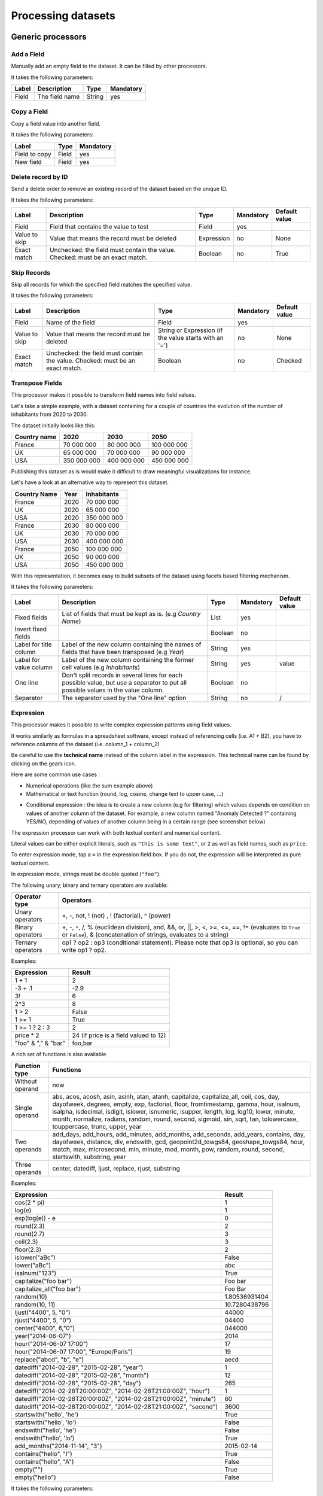 Processing datasets
===================

Generic processors
------------------

Add a Field
~~~~~~~~~~~

Manually add an empty field to the dataset. It can be filled by other processors.

It takes the following parameters:

.. list-table::
  :header-rows: 1

  * * Label
    * Description
    * Type
    * Mandatory
  * * Field
    * The field name
    * String
    * yes

Copy a Field
~~~~~~~~~~~~

Copy a field value into another field.

It takes the following parameters:

.. list-table::
  :header-rows: 1

  * * Label
    * Type
    * Mandatory
  * * Field to copy
    * Field
    * yes
  * * New field
    * Field
    * yes

Delete record by ID
~~~~~~~~~~~~~~~~~~~

Send a delete order to remove an existing record of the dataset based on the unique ID.

It takes the following parameters:

.. list-table::
  :header-rows: 1

  * * Label
    * Description
    * Type
    * Mandatory
    * Default value
  * * Field
    * Field that contains the value to test
    * Field
    * yes
    *
  * * Value to skip
    * Value that means the record must be deleted
    * Expression
    * no
    * None
  * * Exact match
    * Unchecked: the field must contain the value. Checked: must be an exact match.
    * Boolean
    * no
    * True

Skip Records
~~~~~~~~~~~~

Skip all records for which the specified field matches the specified value.

It takes the following parameters:

.. list-table::
  :header-rows: 1

  * * Label
    * Description
    * Type
    * Mandatory
    * Default value
  * * Field
    * Name of the field
    * Field
    * yes
    *
  * * Value to skip
    * Value that means the record must be deleted
    * String or Expression (if the value starts with an '=')
    * no
    * None
  * * Exact match
    * Unchecked: the field must contain the value. Checked: must be an exact match.
    * Boolean
    * no
    * Checked


Transpose Fields
~~~~~~~~~~~~~~~~

This processor makes it possible to transform field names into field values.

Let's take a simple example, with a dataset containing for a couple of countries the evolution of the number of inhabitants from 2020 to 2030.

The dataset initially looks like this:

.. list-table::
   :header-rows: 1

   * * Country name
     * 2020
     * 2030
     * 2050
   * * France
     * 70 000 000
     * 80 000 000
     * 100 000 000
   * * UK
     * 65 000 000
     * 70 000 000
     * 90 000 000
   * * USA
     * 350 000 000
     * 400 000 000
     * 450 000 000

Publishing this dataset as is would make it difficult to draw meaningful visualizations for instance.

Let's have a look at an alternative way to represent this dataset.

.. list-table::
   :header-rows: 1

   * * Country Name
     * Year
     * Inhabitants
   * * France
     * 2020
     * 70 000 000
   * * UK
     * 2020
     * 65 000 000
   * * USA
     * 2020
     * 350 000 000
   * * France
     * 2030
     * 80 000 000
   * * UK
     * 2030
     * 70 000 000
   * * USA
     * 2030
     * 400 000 000
   * * France
     * 2050
     * 100 000 000
   * * UK
     * 2050
     * 90 000 000
   * * USA
     * 2050
     * 450 000 000

With this representation, it becomes easy to build subsets of the dataset using facets based filtering mechanism.

It takes the following parameters:

.. list-table::
  :header-rows: 1

  * * Label
    * Description
    * Type
    * Mandatory
    * Default value
  * * Fixed fields
    * List of fields that must be kept as is. (e.g *Country Name*)
    * List
    * yes
    *
  * * Invert fixed fields
    *
    * Boolean
    * no
    *
  * * Label for title column
    * Label of the new column containing the names of fields that have been transposed (e.g *Year*)
    * String
    * yes
    *
  * * Label for value column
    * Label of the new column containing the former cell values (e.g *Inhabitants*)
    * String
    * yes
    * value
  * * One line
    * Don't split records in several lines for each possible value, but use a separator to put all possible values in the value column.
    * Boolean
    * no
    *
  * * Separator
    * The separator used by the "One line" option
    * String
    * no
    * /


Expression
~~~~~~~~~~

This processor makes it possible to write complex expression patterns using field values.

It works similarly as formulas in a spreadsheet software, except instead of referencing cells (i.e. A1 + B2), you have to reference columns of the dataset (i.e. column_1 + column_2)

.. ifconfig:: language == 'en'

  .. figure:: processing__expression-sum-en.png
    :alt: Expression Processor basic sum
    :align: center

    Example of a basic sum with the Expression processor. The "Result" column contains the result of the sum (this column was not in the data source).

.. ifconfig:: language == 'fr'

  .. figure:: processing__expression-sum-fr.png
    :alt: Expression Processor basic sum
    :align: center

    Example of a basic sum with the Expression processor. The "Result" column contains the result of the sum (this column was not in the data source).

Be careful to use the **technical name** instead of the column label in the expression. This technical name can be found by clicking on the gears icon.

.. ifconfig:: language == 'en'

  .. figure:: processing__expression-technicalname-en.png
    :alt: Expression Processor technical name
    :width: 400px
    :align: center

    Technical name of a column

.. ifconfig:: language == 'fr'

  .. figure:: processing__expression-technicalname-fr.png
    :alt: Expression Processor technical name
    :align: center

    Technical name of a column

Here are some common use cases :

- Numerical operations (like the sum example above)
- Mathematical or text function (round, log, cosine, change text to upper case, ...)

.. ifconfig:: language == 'en'

  .. figure:: processing__expression-function-en.png
    :alt: Expression Processor function
    :align: center

    Example of a mathematical function using the Expression processor

.. ifconfig:: language == 'fr'

  .. figure:: processing__expression-function-fr.png
    :alt: Expression Processor function
    :align: center

    Example of a mathematical function using the Expression processor

- Conditional expression : the idea is to create a new column (e.g for filtering) which values depends on condition on values of another column of the dataset. For example, a new column named "Anomaly Detected ?" containing YES/NO, depending of values of another column being in a certain range (see screenshot below)

.. ifconfig:: language == 'en'

  .. figure:: processing__expression-condition-en.png
    :alt: Expression Processor conditional expression
    :align: center

    Example of a conditional expression using the Expression processor, with the creation of the "Anomaly Detected ?" (which was not initially present in the original data source). The syntax is ``=expression ? value if the expression if true : value if false``. Please note that ``value if false`` is optional, so you can write ``=expression ? value if the expression if true``.

.. ifconfig:: language == 'fr'

  .. figure:: processing__expression-condition-fr.png
    :alt: Expression Processor conditional expression
    :align: center

    Example of a conditional expression using the Expression processor, with the creation of the "Anomaly Detected ?" (which was not initially present in the original data source). The syntax is ``=expression ? value if the expression if true : value if false``. Please note that ``value if false`` is optional, so you can write ``=expression ? value if the expression if true``.

The expression processor can work with both textual content and numerical content.

Literal values can be either explicit literals, such as ``"this is some text"``, or ``2`` as well as field names,
such as ``price``.

To enter expression mode, tap a ``=`` in the expression field box. If you do not, the expression will be interpreted as
pure textual content.

In expression mode, strings must be double quoted (``"foo"``).

The following unary, binary and ternary operators are available:

.. list-table::
   :header-rows: 1

   * * Operator type
     * Operators
   * * Unary operators
     * +, -, not, ! (not) , ! (factorial), ^ (power)
   * * Binary operators
     * +, -, ``*``, /, % (euclidean division), and, &&, or, ||, >, <, >=, <=, ==, != (evaluates to ``True`` or ``False``), &
       (concatenation of strings, evaluates to a string)
   * * Ternary operators
     * op1 ? op2 : op3 (conditional statement). Please note that op3 is optional, so you can write op1 ? op2.

Examples:

.. list-table::
   :header-rows: 1

   * * Expression
     * Result
   * * 1 + 1
     * 2
   * * -3 + .1
     * -2.9
   * * 3!
     * 6
   * * 2^3
     * 8
   * * 1 > 2
     * False
   * * 1 >= 1
     * True
   * * 1 >= 1 ? 2 : 3
     * 2
   * * price * 2
     * 24 (if price is a field valued to 12)
   * * "foo" & "," & "bar"
     * foo,bar

A rich set of functions is also available

.. list-table::
   :header-rows: 1

   * * Function type
     * Functions
   * * Without operand
     * now
   * * Single operand
     * abs, acos, acosh, asin, asinh, atan, atanh, capitalize, capitalize_all, ceil, cos, day, dayofweek, degrees, empty, exp, factorial, floor, fromtimestamp, gamma, hour, isalnum, isalpha, isdecimal, isdigit, islower, isnumeric, isupper, length, log, log10, lower, minute, month, normalize, radians, random, round, second, sigmoid, sin, sqrt, tan, tolowercase, touppercase, trunc, upper, year
   * * Two operands
     * add_days, add_hours, add_minutes, add_months, add_seconds, add_years, contains, day, dayofweek, distance, div, endswith, gcd, geopoint2d_towgs84, geoshape_towgs84, hour, match, max, microsecond, min, minute, mod, month, pow, random, round, second, startswith, substring, year
   * * Three operands
     * center, datediff, ljust, replace, rjust, substring

Examples:

.. list-table::
   :header-rows: 1

   * * Expression
     * Result
   * * cos(2 * pi)
     * 1
   * * log(e)
     * 1
   * * exp(log(e)) - e
     * 0
   * * round(2.3)
     * 2
   * * round(2.7)
     * 3
   * * ceil(2.3)
     * 3
   * * floor(2.3)
     * 2
   * * islower("aBc")
     * False
   * * lower("aBc")
     * abc
   * * isalnum("123")
     * True
   * * capitalize("foo bar")
     * Foo bar
   * * capitalize_all("foo bar")
     * Foo Bar
   * * random(10)
     * 1.80536931404
   * * random(10, 11)
     * 10.7280438796
   * * ljust("4400", 5, "0")
     * 44000
   * * rjust("4400", 5, "0")
     * 04400
   * * center("4400", 6,"0")
     * 044000
   * * year("2014-06-07")
     * 2014
   * * hour("2014-06-07 17:00")
     * 17
   * * hour("2014-06-07 17:00", "Europe/Paris")
     * 19
   * * replace("abcd", "b", "e")
     * aecd
   * * datediff("2014-02-28", "2015-02-28", "year")
     * 1
   * * datediff("2014-02-28", "2015-02-28", "month")
     * 12
   * * datediff("2014-02-28", "2015-02-28", "day")
     * 265
   * * datediff("2014-02-28T20:00:00Z", "2014-02-28T21:00:00Z", "hour")
     * 1
   * * datediff("2014-02-28T20:00:00Z", "2014-02-28T21:00:00Z", "minute")
     * 60
   * * datediff("2014-02-28T20:00:00Z", "2014-02-28T21:00:00Z", "second")
     * 3600
   * * startswith("hello', 'he')
     * True
   * * startswith("hello', 'lo')
     * False
   * * endswith("hello', 'he')
     * False
   * * endswith("hello', 'lo')
     * True
   * * add_months("2014-11-14", "3")
     * 2015-02-14
   * * contains("hello", "l")
     * True
   * * contains("hello", "A")
     * False
   * * empty("")
     * True
   * * empty("hello")
     * False

It takes the following parameters:

.. list-table::
  :header-rows: 1

  * * Label
    * Type
    * Mandatory
  * * Expression
    * Expression
    * yes
  * * Output field
    * Field
    * yes

Join datasets
~~~~~~~~~~~~~

This processor allows to you to join two datasets together the same way a classical database join would.

Let's take an example. You have two datasets:

**First dataset**: The list of taxi stations in Paris.

.. list-table::
   :header-rows: 1

   * * station_id
     * station_name
     * station_address
   * * 1
     * Tour Eiffel
     * 69 quai Branly, 75007 Paris
   * * 2
     * Rennes - Montparnasse
     * 1 place du dix huit Juin 1940, 75006 Paris

The name of this dataset is **paris_taxis_stations**.

**Second dataset**: The number of taxis waiting per station in Paris.

.. list-table::
   :header-rows: 1

   * * station_id
     * number
   * * 1
     * 10
   * * 2
     * 15

The Join processor allows you to enrich the second dataset with columns coming from the first dataset.

**Resulting dataset after a Join**

.. list-table::
   :header-rows: 1

   * * station_id
     * number
     * station_name
     * station_address
   * * 1
     * 10
     * Tour Eiffel
     * 69 quai Branly, 75007 Paris
   * * 2
     * 15
     * Rennes - Montparnasse
     * 1 place du dix huit Juin 1940, 75006 Paris

It takes the following parameters:

* **Dataset**

   The dataset used for the join; you can select it from your own datasets,
   or from OpenDataSoft's network of datasets.

* **Local Key**

   The local field that will be used to identify the corresponding records in the remote dataset. More than one key can
   be specified.

* **Remote Key**

   The remote field corresponding to the local key. This can be a list.

* **Output Fields**

   The list of fields to retrieve.

* **Retrieve All Fields**

   Set to retrieve all the fields of the remote dataset.

* **Case Sensitive**

* **One line**

   In some specific cases, the remote dataset may contain more than one row matching the local key. In which case, you
   may want to either collapse duplicates (that is, generate a single row which will contain multi-valued fields) or
   not. If this parameter is set, you can specify the character to use to separate values in the generated field in
   the **Separator** parameter.

Let's take an example and assume that the first dataset contains two rows for the first station:

.. list-table::
   :header-rows: 1

   * * station_id
     * station_name
     * station_address
   * * 1
     * Tour Eiffel
     * 69 quai Branly, 75007 Paris
   * * 1
     * Quai Branly
     * 69 quai Branly, 75007 Paris
   * * 2
     * Rennes - Montparnasse
     * 1 place du dix huit Juin 1940, 75006 Paris

If **One line** is set (with **Separator** set to ``|``), the Join will result in:

.. list-table::
   :header-rows: 1

   * * station_id
     * number
     * station_name
     * station_address
   * * 1
     * 10
     * Tour Eiffel|Quai Branly
     * 69 quai Branly, 75007 Paris|69 quai Branly, 75007 Paris
   * * 2
     * 15
     * Rennes - Montparnasse
     * 1 place du dix huit Juin 1940, 75006 Paris

If **One line** is not set, the Join will result in:

.. list-table::
   :header-rows: 1

   * * station_id
     * number
     * station_name
     * station_address
   * * 1
     * 10
     * Tour Eiffel
     * 69 quai Branly, 75007 Paris
   * * 1
     * 10
     * Quai Branly
     * 69 quai Branly, 75007 Paris
   * * 2
     * 15
     * Rennes - Montparnasse
     * 1 place du dix huit Juin 1940, 75006 Paris

Integers, decimals and text field containing numerical values can be joined together. For example the following dataset:

.. list-table::
   :header-rows: 1

   * * insee_code (text)
     * bloom_competition_result (decimal)
   * * 01262
     * 2.0
   * * 90010
     * 4.0
   * * 57355
     * 2.0

can be used in a join dataset processor in the following dataset:

.. list-table::
   :header-rows: 1

   * * bloom_ranks (integer)
   * * 2

to obtain the following result:

.. list-table::
   :header-rows: 1

   * * insee_code (text)
     * bloom_competition_result (decimal)
   * * 01262
     * 2
   * * 57355
     * 2

The matching between values ``2`` and ``2.0`` was successful despite the type difference. We can go further and apply to it a second join dataset processor, in order to obtain values from the following dataset:

.. list-table::
   :header-rows: 1

   * * city (text)
     * insee_code (integer)
     * postal_code (text)
   * * Montluel
     * 1262
     * 01120
   * * Belfort
     * 90010
     * 90000
   * * Kalhausen
     * 57355
     * 57412

to obtain this result:

.. list-table::
   :header-rows: 1

   * * insee_code (text)
     * bloom_competition_result (decimal)
     * city (text)
     * postal_code (text)
   * * 01262
     * 2
     * Montluel
     * 01120
   * * 57355
     * 2
     * Kalhausen
     * 57412

Note that even though the insee_code was not in the same type, the matching happened. The matching worked even for the value ``1262`` in the first dataset (note the absence of leading 0, due to it being an integer value), that matched against the value ``01262`` in the second dataset.

While most column types can be retrieved by using the join datasets processor, file type columns do not yield the actual resource through the processor but instead yield the name of the underlying resource.

By default, this processor can only be used with remote datasets that have fewer than 100000 records.

Extract from JSON
~~~~~~~~~~~~~~~~~

This processor extracts values from a field containing a JSON object following a list of iJSON rules.

It creates target columns for the extracted data that are automatically named like the iJSON rules but replacing dots with underscores. For each iJSON rule, a column is created with the extracted value.

The processor doesn't support iJSON rules that lead to an array (containing a ``.item`` in the rule).

.. list-table::
  :header-rows: 1

  * * Label
    * Description
    * Type
    * Example
  * * Field
    * Name of the field that holds the JSON object
    * Field
    * data
  * * iJSON rules
    * iJSON rules to apply to extract data from the JSON object above. An iJSON rule is built with the names of all the field from the JSON root to the data to extract, separated with a dot.
    * List
    * block.metaB

For example, let's assume that you have this JSON object into a text field :

.. code-block:: JSON

    { "metaA": "Joe",
      "bloc" : {
            "metaB" : "valueB",
            "int": 5,
            "boolean": false
          },
      "sub" : { "sub_sub" : "sub_value"}
    }

* you will be able to extract the value ``Joe`` with this rule : ``metaA``
* you will be able to extract the value ``valueB`` with this rule : ``bloc.metaB``
* you will be able to extract the value ``5`` with this rule : ``bloc.int``
* you will be able to extract the value ``sub_value`` with this rule : ``sub.sub_sub``
* The rule ``bloc`` will extract the JSON object :

    .. code-block:: JSON

        {
            "metaB" : "valueB",
            "int": 5,
            "boolean": false
        }

This processor is not yet available by default. Please contact OpenDataSoft support team if you plan to use it, we will
activate it for you.

Expand JSON array
~~~~~~~~~~~~~~~~~

This processor transposes rows containing a JSON array into several rows with a new column containing each value of the array.

The parameter "iJSON rule to array" works exactly like in the "Extract from JSON" processor and should contain the array to transpose (represented with the iJSON rule ``.item``).

- If the field contains the JSON array directly, just put ``item`` as an iJSON rule.
- If the final element is an array, the iJSON rule must end with ``.item``, meaning that the reached object should be treated as an array of items in the iJSON syntax.
- If you want to keep going into the items inside the array, you can keep adding key names after the ``.item``, but be careful to check that this path is valid for every object in the array.

.. list-table::
  :header-rows: 1

  * * Label
    * Description
    * Type
    * Example
  * * JSON array field
    * Name of the field that holds the JSON array
    * Field
    * data
  * * iJSON rule to array
    * iJSON rule to iterate in the JSON array above. An iJSON rule is built with the names of all the field from the JSON root to the data to extract, separated with a dot.
    * List
    * block.metaB
  * * Output field
    * Name of the field that will contain the extracted element
    * Field
    *

Example of iJSON rules to extract from the following JSON array field:

.. code-block:: JSON

    [
        {
          "metaB" : "value1",
          "int": 5,
          "boolean": false
        },
        {
          "metaB" : "value2",
          "int": 6,
          "boolean": true
        },
    ]

- ``item`` will transpose the record into two, one with each object of the array in the "Output field" column

.. code-block:: JSON

    { "metaA": "Joe",
      "bloc" : [
            {
              "metaB" : "value1",
              "int": 5,
              "boolean": false,
              "sub" : { "sub_sub" : "sub_value"}
            },
            {
              "metaB" : "value2",
              "int": 6,
              "boolean": true,
              "sub" : { "sub_sub" : "other_sub_value"}
            },
          ]
    }

- ``bloc.item`` will transpose the record into two, one with each object of the array in the "Output field" column
- ``bloc.item.sub`` will transpose the record into two, one with each object inside the "sub" tag of each object of the array.


This processor is not yet available by default. Please contact OpenDataSoft support team if you plan to use it, we will activate it for you.

JSON array to multivalued
~~~~~~~~~~~~~~~~~~~~~~~~~

This processor extracts multiple values from a field containing a JSON array and concatenates them into a multivalued field.

Note: the ``multivalued`` property will not be set automatically in the field, so don't forget to enable it on the field's parameters, along with the same separator as in the processor.

+-------------------------+------------------+
| Original value          | After processor  |
+-------------------------+------------------+
| ``{"a":["b","c","d"]}`` | ``b,c,d``        |
+-------------------------+------------------+

The parameter "iJSON rule to array" works exactly like in the "Extract from JSON" processor and should contain the array to concatenate (represented with the iJSON rule ``.item``).

- If the field contains the JSON array directly, just put ``item`` as an iJSON rule.
- If the final element is an array, the iJSON rule must end with ``.item``, meaning that the reached object should be treated as an array of items in the iJSON syntax.
- If you want to keep going into the items inside the array, you can keep adding key names after the ``.item``, but be careful to check that this path is valid for every object in the array.

.. list-table::
  :header-rows: 1

  * * Label
    * Description
    * Type
    * Example
  * * Field
    * Name of the field that holds the JSON array
    * Field
    * data
  * * iJSON rule to array
    * iJSON rule to iterate in the JSON array above. An iJSON rule is built with the names of all the field from the JSON root to the data to extract, separated with a dot. The position of the array is indicated with the ``item`` keyword.
    * String
    * item.metaB
  * * Separator
    * Character or string used to separate the different values found
    * String
    * ,
  * * Output field
    * Name of the field that will contain the extracted element
    * Field
    *

Example of iJSON rules to extract from the following JSON array field:

.. code-block:: JSON

    [
        {
          "metaB" : "value1",
          "int": 5,
          "boolean": false
        },
        {
          "metaB" : "value2",
          "int": 6,
          "boolean": true
        },
    ]

- ``item.metaB``: ``value1,value2``
- ``item.int``: ``5,6``
- ``item.boolean``: ``false,true``

.. code-block:: JSON

    { "metaA": "Joe",
      "bloc" : [
            {
              "metaB" : "value1",
              "int": 5,
              "boolean": false,
              "sub" : { "sub_sub" : "sub_value"}
            },
            {
              "metaB" : "value2",
              "int": 6,
              "boolean": true,
              "sub" : { "sub_sub" : "other_sub_value"}
            },
          ]
    }

- ``bloc.item.metaB``: ``value1,value2``
- ``bloc.item.sub.sub_sub``: ``sub_value,other_sub_value``

Extract bit range
~~~~~~~~~~~~~~~~~

This processor allows you to extract an arbitrary bit range from an hexadecimal content and to convert it into one of the following data types: integer, unsigned integer and float.

This might be useful, for example, when processing data coming from a network of sensors as sensors often encode their payloads as hexadecimal content.

This processor can either create a new field or update an existing field.

The processor works with masks, it expects

.. list-table::
  :header-rows: 1

  * * Label
    * Description
    * Type
    * Example
  * * Start bit offset
    * The starting offset corresponding of the position of the first bit
    * Integer
    * 0, 8, 16 ...
  * * Stop bit offset
    * The ending offset corresponding of the position of the last bit
    * Integer
    * 7, 15, 31 ...
  * * Convert to
    * The wanted format to output and convert the data
    * List
    * int, uint, float


For example, let's assume  you have a temperature sensor that sends and hexadecimal value.

  .. code-block:: text

    hex value : 2C09

This hexadecimal value contains:
- a decimal value encoded on 2 bytes
- the sensor status on a bit.

  .. code-block:: text

    hex value : 2C09          <- information sent by the sensor in hexadecimal
    bin value : 00010110 00000100 1   <- same information in binary

The first byte '00010110' is the integer part of the temperature,
the second byte '00000100' is the floating part of the temperature,
the last bit '1' is the boolean status, working or not.

You will need to concatenate the integer and the floating part (after the comma) in order to get the temperature value.

Therefore, the processing pipeline will contains 3 **Extract bit mask** processors, and 1 **Expression** processor to concatenate:

* one **Extract bit mask** from 0 to 7 to convert into integer -> int_temperature
* one **Extract bit mask** from 8 to 15 to convert into integer -> decimal_temperature
* one **Extract bit mask** from 15 to 16 to convert into boolean -> status
* one **Expression** to concatenate first from 8 to 16 to convert into integer

**Extract bit mask 1**

  .. code-block:: text

    00010110 -> 22

**Extract bit mask 2**

  .. code-block:: text

    00000100 -> 4

**Extract bit mask 3**

  .. code-block:: text

      1 -> OK

**Expression**

  .. code-block:: text

    Expression : integer_temp & "." & decimal_temp

**Temperature**

  .. code-block:: text

    Temperature : 22,4 °C
    Sensor : OK

This processor is not yet available by default. Please contact OpenDataSoft support team if you plan to use it, we will activate it for you.


Date processors
---------------

Normalize Date
~~~~~~~~~~~~~~~

Date normalization is one of the most commonly used processors. It allows you to parse a date in a format that would otherwise not be understood by the platform.

The most common common case is when dates are in the DD/MM/YYYY format : by default the platform will parse dates using the MM/DD/YYYY format (US). For example January 10 2016 written 10/01/2016 (French format) will be interpreted as October 1 2016.

The Date Normalization processor can then be used to correct this problem, by simply specifying the date format pattern to use in the **Date format** parameter. In this case, the format we want is DD/MM/YYYY, which will be written **%d/%m/%Y** (see below for more details on patterns) :

.. ifconfig:: language == 'en'

  .. figure:: processing__date_norm-1--en.png
    :alt: Date normalization processor 1/2
    :align: center

    By default, 12/04/2016 and 03/10/2016 are interpreted respectively as December 4 2016 and March 10 2016

  .. figure:: processing__date_norm-2--en.png
    :alt: Date normalization processor 2/2
    :align: center

    With the Date normalization processor and the pattern %d/%m/%Y (DD/MM/YYYY), the dates are interpreted as April 12 2016 and October 3 2016

.. ifconfig:: language == 'fr'

  .. figure:: processing__date_norm-1--fr.png
    :alt: Date normalization processor 1/2
    :align: center

    By default, 12/04/2016 and 03/10/2016 are interpreted respectively as December 4 2016 and March 10 2016

  .. figure:: processing__date_norm-2--fr.png
    :alt: Date normalization processor 2/2
    :align: center

    With the Date normalization processor and the pattern %d/%m/%Y (DD/MM/YYYY), the dates are interpreted as April 12 2016 and October 3 2016

In general, it is preferred to have date in the unambiguous format YYYY-MM-DD to avoid these problems (note that Excel files are usually not affected by these issues).

A pattern is an arbitrary string containing one of the following directives.

.. list-table::
   :header-rows: 1

   * * Directive
     * Meaning
     * Example
   * * %a
     * Weekday as locale’s abbreviated name.
     * Sun, Mon, ..., Sat
   * * %A
     * Weekday as locale’s full name.
     * Sunday, Monday, ..., Saturday
   * * %w
     * Weekday as a decimal number, where 0 is Sunday and 6 is Saturday.
     * 0, 1, ..., 6
   * * %d
     * Day of the month as a zero-padded decimal number.
     * 01, 02, ..., 31
   * * %b
     * Month as locale’s abbreviated name.
     * Jan, Feb, ..., Dec
   * * %B
     * Month as locale’s full name.
     * January, February, ..., December
   * * %m
     * Month as a zero-padded decimal number.
     * 01, 02, ..., 12
   * * %y
     * Year without century as a zero-padded decimal number.
     * 00, 01, ..., 99
   * * %Y
     * Year with century as a decimal number.
     * 1970, 1988, 2001, 2013
   * * %H
     * Hour (24-hour clock) as a zero-padded decimal number.
     * 00, 01, ..., 23
   * * %I
     * Hour (12-hour clock) as a zero-padded decimal number.
     * 01, 02, ..., 12
   * * %p
     * Locale’s equivalent of either AM or PM.
     * AM, PM
   * * %M
     * Minute as a zero-padded decimal number.
     * 00, 01, ..., 59
   * * %S
     * Second as a zero-padded decimal number.
     * 00, 01, ..., 59
   * * %f
     * Microsecond as a decimal number, zero-padded on the left.
     * 000000, 000001, ..., 999999
   * * %j
     * Day of the year as a zero-padded decimal number.
     * 001, 002, ..., 366
   * * %U
     * Week number of the year (Sunday as the first day of the week) as a zero padded decimal number. All days in a new year preceding the first Sunday are considered to be in week 0.
     * 00, 01, ..., 53
   * * %W
     * Week number of the year (Monday as the first day of the week) as a decimal number. All days in a new year preceding the first Monday are considered to be in week 0.
     * 00, 01, ..., 53

For the directives %a, %A, %b, %B and %p, we only support representations of their values in the locale *en_US*.

It takes the following parameters:

.. list-table::
  :header-rows: 1

  * * Label
    * Description
    * Type
    * Mandatory
  * * Field
    * Field containing the date
    * Field
    * yes
  * * Date format
    *
    * String
    * yes

Set Timezone
~~~~~~~~~~~~

This processor can be used to force the timezone of a datetime field. This might be useful when, for instance, the source outputs timestamps with no timezone indication.

For example, if a dataset contains a date field with an absent or incorrect timezone, this processor can force the timezone to "UTC", or "Europe/Paris".

"2016-12-08T08:51:53Z" (timezone is incorrectly set to UTC) would become "2016-12-08T08:51:53+01:00" if you set "Europe/Paris" as a timezone, or "2016-12-08T08:51:53" (timezone is not set) would become "2016-12-08T08:51:53+00:00" if you set "UTC" as a timezone.

It takes the following parameters:

.. list-table::
  :header-rows: 1

  * * Label
    * Description
    * Type
    * Mandatory
    * Default value
  * * Field
    * Field containing the date
    * Field
    * yes
    *
  * * Timezone
    *
    * String
    * yes
    *

Geographical processors
-----------------------

Geographical processors are divided into 4 categories according to what you are trying to achieve:

- **Geocoders**: convert a human readable address into a geo point
- **GeoJoin processor**: retrieve geoshapes from normalized codes for country specific administrative divisions. The GeoJoin processor supports several countries, each of which features several indexing codes like postcode, state or region identifier, etc
- **Retrieve Administrative Divisions processors**: retrieve the name, code and geoshape of country specific administrative divisions enclosing a geopoint
- **Converters and functions**: simplify, convert or normalize geographical data, or run computations based on them

.. contents:: :local:

Geocoders
~~~~~~~~~

Geocode with BAN
^^^^^^^^^^^^^^^^

This processor allows you to geocode addresses in France by using the Base d'Adresses Nationale (BAN) service.

It takes the following parameters:

.. list-table::
  :header-rows: 1

  * * Label
    * Description
    * Type
    * Mandatory
  * * Address
    * Field containing French address
    * Field
    * yes
  * * Postal code
    * Field containing French postal code
    * Field
    * No
  * * City
    * Field containing French city
    * Field
    * No
  * * Output field
    * Field that will contain the produced WSG84 coordinates
    * Field
    * yes

Geocode with Google
^^^^^^^^^^^^^^^^^^^

This processor allows you to geocode full text addresses by using the Google geocoding API. You need to possess a Google API key to do so.

Geocode with ArcGIS
^^^^^^^^^^^^^^^^^^^

This processor allows you to geocode full text addresses by using the ArcGIS geocoding API. You need to possess an ArcGIS API key to do so.

Geocode with PDOK
^^^^^^^^^^^^^^^^^

This processor allows you to geocode addresses in the Netherlands by using the PDOK service.

It takes the following parameters:

.. list-table::
  :header-rows: 1

  * * Label
    * Description
    * Type
    * Mandatory
  * * Address
    * Field containing NL address
    * Field
    * yes
  * * Postal code
    * Field containing NL postal code
    * Field
    * No
  * * City
    * Field containing NL city
    * Field
    * No
  * * Output field
    * Field that will contain the produced WSG84 coordinates
    * Field
    * yes

Country Code to Geo Coordinates
^^^^^^^^^^^^^^^^^^^^^^^^^^^^^^^

This processor uses a country ISO code to produce a geo coordinate.

It takes the following parameters:

.. list-table::
  :header-rows: 1

  * * Label
    * Description
    * Type
    * Mandatory
  * * Country iso code
    * The field containing the country ISO code
    * Field
    * yes
  * * Output field
    * Name of the field that will contain the WGS84 coordinate
    * Field
    * yes

INSEE Code to Geo Coordinates
^^^^^^^^^^^^^^^^^^^^^^^^^^^^^

This processor uses a French INSEE code to produce a geo coordinate.

It takes the following parameters:

.. list-table::
  :header-rows: 1

  * * Label
    * Description
    * Type
    * Mandatory
  * * Insee code
    * Field that contains an INSEE code
    * Field
    * yes
  * * Output field
    * Field that will contain the produced WSG84 coordinates
    * Field
    * yes

IP Address to Geo Coordinates
^^^^^^^^^^^^^^^^^^^^^^^^^^^^^

This processor allows you to geocode an IP address. It uses the `GeoIP <http://geolite.maxmind.com>`_ database.

It takes the following parameters:

.. list-table::
  :header-rows: 1

  * * Label
    * Description
    * Type
    * Mandatory
  * * IP address
    * Field that contains the IP address
    * Field
    * yes
  * * Output field
    * Field that will contain the produced WSG84 coordinates
    * Field
    * yes

Zip Code to Geo Coordinates
^^^^^^^^^^^^^^^^^^^^^^^^^^^

This processor uses a French postal code to produce a geo coordinate.

It takes the following parameters:

.. list-table::
  :header-rows: 1

  * * Label
    * Description
    * Type
    * Mandatory
  * * Postal code
    * Field that contains a French postal code
    * Field
    * yes
  * * output_field
    * Field that will contain the produces WSG84 coordinates
    * Field
    * yes

what3words
^^^^^^^^^^

This processor uses geographical coordinates to produce a 3 word address. A what3words API key is required for this processor.

It takes the following parameters:

.. list-table::
  :header-rows: 1

  * * Label
    * Description
    * Type
    * Mandatory
  * * Language
    * String containing the desired language for the 3 word address. Default is English
    * String
    * no
  * * Coordinates
    * Field containing the geographical coordinates to geocode
    * Field
    * yes
  * * Output field
    * Field that will contain the resulting 3 word address
    * Field
    * yes

Get coordinates from a 3 word address
^^^^^^^^^^^^^^^^^^^^^^^^^^^^^^^^^^^^^

This processor converts a 3 word address into geographical coordinates. A what3words API key is required for this processor.

It takes the following parameters:

.. list-table::
  :header-rows: 1

  * * Label
    * Description
    * Type
    * Mandatory
  * * 3 word adress
    * Field containing the 3 word address
    * Field
    * yes
  * * Output field
    * Field that will contain the resulting geographical coordinates
    * Field
    * yes

GeoJoin
~~~~~~~

This processor retrieves administrative divisions **Geo Shapes** for a specified country and referential (postcode, county code, etc.). Each country has specific referentials.
These referentials, which are referenced in the tables below, can be found in datasets available on `public.opendatasoft.com <https://public.opendatasoft.com>`_.

France
^^^^^^

.. list-table::
  :header-rows: 1

  * * Repository
    * Source
  * * cantons2015
    * `Cantons <https://public.opendatasoft.com/explore/dataset/decoupage-des-cantons-pour-les-elections-departementales-de-mars-2015>`_
  * * communes2013
    * `Geofla® - Communes 2013 <https://public.opendatasoft.com/explore/dataset/geoflar-communes>`_
  * * communes2015
    * `Geofla® - Communes 2015 <https://public.opendatasoft.com/explore/dataset/geoflar-communes-2015>`_
  * * communes2016
    * `Geofla® Commune 2016 <https://public.opendatasoft.com/explore/dataset/geoflar-communes-2016>`_
  * * departements-simplifies2015
    * `Contours simplifiés des départements Français 2015 <https://public.opendatasoft.com/explore/dataset/contours-simplifies-des-departements-francais-2015>`_
  * * departements2015
    * `Geofla® - Départements 2015 <https://public.opendatasoft.com/explore/dataset/geoflar-departements-2015>`_
  * * iris2014
    * `Contours IRIS 2014 <https://public.opendatasoft.com/explore/dataset/contours-iris-2014>`_
  * * iris2015
    * `Contours IRIS 2015 <https://public.opendatasoft.com/explore/dataset/contours-iris-2015>`_
  * * postcode2013
    * `Carte des Codes Postaux <https://public.opendatasoft.com/explore/dataset/contour-des-codes-postaux>`_
  * * regions1970
    * `Contours des régions françaises sur OpenStreetMap <https://public.opendatasoft.com/explore/dataset/contours-des-regions-francaises-sur-openstreetmap>`_
  * * regions2016
    * `Contours géographiques des nouvelles régions (métropole) <https://public.opendatasoft.com/explore/dataset/contours-geographiques-des-nouvelles-regions-metropole>`_


Switzerland
^^^^^^^^^^^

.. list-table::
  :header-rows: 1

  * * Repository
    * Source
  * * bezirke2017
    * `swissBOUNDARIES3D - TLM BEZIRKSGEBIET <https://public.opendatasoft.com/explore/dataset/swissboundaries3d-tlm_bezirksgebiet>`_
  * * postleitzahl2017
    * `Amtliches Ortschaftenverzeichnis mit Postleitzahl und Perimeter <https://public.opendatasoft.com/explore/dataset/amtliches-ortschaftenverzeichnis-mit-postleitzahl-und-perimeter>`_
  * * gemeinde2017
    * `swissBOUNDARIES3D - TLM HOHEITSGEBIET <https://public.opendatasoft.com/explore/dataset/swissboundaries3d-tlm_hoheitsgebiet>`_
  * * kantone2017
    * `swissBOUNDARIES3D - TLM_KANTONSGEBIET <https://public.opendatasoft.com/explore/dataset/swissboundaries3d-tlm_kantonsgebiet>`_

Netherlands
^^^^^^^^^^^

.. list-table::
  :header-rows: 1

  * * Repository
    * Source
  * * postcode2015
    * `Nederland Postcodes <https://public.opendatasoft.com/explore/dataset/openpostcodevlakkenpc4>`_

Canada
^^^^^^

.. list-table::
  :header-rows: 1

  * * Repository
    * Source
  * * province2003
    * `Canada Provinces <https://public.opendatasoft.com/explore/dataset/canada-provinces>`_
  * * census-subdivisions2011
    * `Canadian Census Subdivisions <https://public.opendatasoft.com/explore/dataset/canadian-census-subdivisions0>`_
  * * census-divisions2011
    * `Canadian Census Divisions <https://public.opendatasoft.com/explore/dataset/canadian-census-subdivisions>`_
  * * county2011
    * `Intercensal Canada <https://public.opendatasoft.com/explore/dataset/intercensal-canada>`_

Germany
^^^^^^^

.. list-table::
  :header-rows: 1

  * * Repository
    * Source
  * * lander2016
    * `Deutschland Länder <https://public.opendatasoft.com/explore/dataset/deutschland-lander>`_
  * * postleitzahlen2016
    * `Postleitzahlen Deutschland <https://public.opendatasoft.com/explore/dataset/postleitzahlen-deutschland>`_

The USA
^^^^^^^

.. list-table::
  :header-rows: 1

  * * Repository
    * Source
  * * county2017
    * `US County Boundaries <https://public.opendatasoft.com/explore/dataset/us-county-boundaries>`_
  * * state2017
    * `US State Boundaries <https://public.opendatasoft.com/explore/dataset/us-state-boundaries>`_
  * * zcta2016
    * `ZCTA <https://public.opendatasoft.com/explore/dataset/us-zcta-2010>`_

Mexico
^^^^^^

.. list-table::
  :header-rows: 1

  * * Repository
    * Source
  * * estados2017
    * `Estados de México <https://public.opendatasoft.com/explore/dataset/estados-de-mexico>`_

Scotland (GB)
^^^^^^^^^^^^^

.. list-table::
  :header-rows: 1

  * * Repository
    * Source
  * * ward2014
    * `Wards in Scotland 2014 <https://public.opendatasoft.com/explore/dataset/wards-in-scotland-december-2014>`_
  * * ward2015
    * `Wards in Scotland 2015 <https://public.opendatasoft.com/explore/dataset/wards-in-scotland-december-2015>`_
  * * ward2016
    * `Wards in Scotland 2016 <https://public.opendatasoft.com/explore/dataset/wards-in-scotland-december-2016>`_

Wales (GB)
^^^^^^^^^^

.. list-table::
  :header-rows: 1

  * * Repository
    * Source
  * * county2016
    * `Counties and Unitary Authorities in Wales <https://public.opendatasoft.com/explore/dataset/counties-and-unitary-authorities-december-2016-generalised-clipped-boundaries-i0>`_
  * * ward2014
    * `Wards in Wales 2014 <https://public.opendatasoft.com/explore/dataset/wards-in-wales-december-2014>`_
  * * ward2015
    * `Wards in Wales 2015 <https://public.opendatasoft.com/explore/dataset/wards-in-wales-december-2015>`_
  * * wards2016
    * `Wards in Wales 2016 <https://public.opendatasoft.com/explore/dataset/wards-in-wales-december-2016>`_
  * * parish2014
    * `Parishes in Wales 2015 <https://public.opendatasoft.com/explore/dataset/parishes-in-wales-december-2014>`_
  * * parish2016
    * `Parishes in Wales 2016 <https://public.opendatasoft.com/explore/dataset/parishes-in-wales-december-2016>`_

England (GB)
^^^^^^^^^^^^

.. list-table::
  :header-rows: 1

  * * Repository
    * Source
  * * county2016
    * `Counties and Unitary Authorities in England <https://public.opendatasoft.com/explore/dataset/counties-and-unitary-authorities-december-2016-generalised-clipped-boundaries-in>`_
  * * region2016
    * `Regions in England <https://public.opendatasoft.com/explore/dataset/regions-in-england-december-2016>`_
  * * ward2014
    * `Wards in England 2014 <https://public.opendatasoft.com/explore/dataset/wards-in-england-december-2014>`_
  * * ward2015
    * `Wards in England 2015 <https://public.opendatasoft.com/explore/dataset/wards-in-england-december-2015>`_
  * * ward2016
    * `Wards in England 2016 <https://public.opendatasoft.com/explore/dataset/wards-in-england-december-2016>`_
  * * parish2014
    * `Parishes in England 2014 <https://public.opendatasoft.com/explore/dataset/parishes-in-england-december-2014>`_
  * * parish2016
    * `Parishes in England 2016 <https://public.opendatasoft.com/explore/dataset/parishes-in-england-december-2016>`_

Spain
^^^^^

.. list-table::
  :header-rows: 1

  * * Repository
    * Source
  * * comunidades-autonomas2012
    * `Comunidades Autónomas españolas <https://public.opendatasoft.com/explore/dataset/comunidades-autonomas-espanolas>`_
  * * provincias2012
    * `Provincias españolas <https://public.opendatasoft.com/explore/dataset/provincias-espanolas>`_

World
^^^^^

.. list-table::
  :header-rows: 1

  * * Repository
    * Source
  * * countries2016
    * `Natural Earth Countries <https://public.opendatasoft.com/explore/dataset/natural-earth-countries-1_110m>`_


Retrieve Administrative Divisions
~~~~~~~~~~~~~~~~~~~~~~~~~~~~~~~~~

This processor uses a **Geo Point 2D** to retrieve information (name, code and **Geo Shapes**) of administrative divisions. You need to choose an administrative level between 1 and 7. The available administrative divisions are referenced in the table below.

This processor is not activated by default. Please contact the OpenDataSoft support team if you plan to use it.

.. list-table::
  :header-rows: 1

  * *
    * 1
    * 2
    * 3
    * 4
    * 5
    * 6
    * 7
  * * FR
    * Country
    * Nouvelles régions
    * Départements
    * Cantons
    * Codes Postaux
    * Communes INSEE
    * Contours IRIS
  * * CH
    * Country
    * Kantons
    *
    * Bezirks
    * Postleitzahlen
    * Hoheits
    *
  * * NL
    * Country
    *
    *
    *
    * Postcodes
    *
    *
  * * CA
    * Country
    * Provinces
    *
    * Census Divisions
    *
    * Census Subdivisions
    *
  * * DE
    * Country
    * Länder
    *
    *
    * Postleitzahlen
    *
    *
  * * US
    * Country
    * State Boundaries
    *
    * County Boundaries
    * ZCTA
    *
    *
  * * MX
    * Country
    * Estados
    *
    *
    *
    *
    *
  * * GB-SCT
    * Country
    *
    *
    *
    * Wards
    *
    *
  * * GB-WLS
    * Country
    *
    *
    * Counties and Unitary Authorities
    * Wards
    * Parishes
    *
  * * GB-ENG
    * Country
    * Regions
    *
    * Counties and Unitary Authorities
    * Wards
    * Parishes
    *
  * * ES
    * Country
    * Comunidades Autónomas
    * Provincias
    *
    *
    * Municipios
    *

Converters and functions
~~~~~~~~~~~~~~~~~~~~~~~~

Coordinates system conversion
^^^^^^^^^^^^^^^^^^^^^^^^^^^^^

This processor converts a degrees, minutes, seconds geo coordinate to a standard geo coordinate.

The following formats can be converted:

- 48° 51′ 24″ Nord2° 21′ 07″ Est
- 48° 51′ 24″N 2° 21′ 07″ E
- 48° 51′ 24″ 2° 21′ 07″
- +48° 51′ 24″ +2° 21′ 07″
- N48° 51′ 24″ E2° 21′ 07″
- 48°;2°

The signs can be:

.. list-table::
   :header-rows: 1

   * * Type
     * Signs
   * * North/South
     * +, -, N, S, Nord, North, Sud, South
   * * East/West
     * +, -, E, O, W, Est, East, Ouest, West
   * * Coordinate separator
     * ' ', ';', '/'
   * * Degree mark
     * '°', '^', '*'
   * * Minute mark
     * "'", '′'
   * * Second mark
     * '"', '″'

It takes the following parameters:

.. list-table::
  :header-rows: 1

  * * Label
    * Description
    * Type
    * Mandatory
  * * Coordinates
    * Field that contains the coordinates
    * Field
    * yes
  * * Output field
    * Name of the field that will contain the WGS84 coordinates
    * Field
    * yes

Normalize Projection Reference
^^^^^^^^^^^^^^^^^^^^^^^^^^^^^^

This processor can be used to handle a **Geo Point 2D** with a projection system different from `WGS84 <http://en.wikipedia.org/wiki/WGS_84>`_ field. It takes as a parameter the name of the field as well as the `EPSG <http://spatialreference.org/ref/epsg/>`_ code of the source coordinates system. The field's value is replaced with its WGS84 representation.

For instance, if you set the EPSG code to ``27572``, the processor will consider that the original geo field contains coordinates expressed in `Lambert Zone II <http://spatialreference.org/ref/epsg/ntf-paris-lambert-zone-ii/>`_.

Note that the input must be expressed with the same logic as a WGS84 geo coordinate: ``Y,X``.

It takes the following parameters:

.. list-table::
  :header-rows: 1

  * * Label
    * Description
    * Type
    * Mandatory
    * Default value
  * * Field
    * Field that will be normalized
    * Field
    * yes
    *
  * * Source epsg code
    *
    * String
    * yes
    * 4326

Well-known text and binary to GeoJson
^^^^^^^^^^^^^^^^^^^^^^^^^^^^^^^^^^^^^

This processor can be used to convert vector geometry object represented in **Well-known text** (**WKT**) or **Well-known binary** (**WKB**) into **GeoJson** object.

For **Well-known binary** an hexadecimal input is expected.

Examples of **Well-known binary** format:

.. code-block:: text

    000000000140000000000000004010000000000000
    0102000000030000000000000000003e4000000000000024400000000000002440000000...

Examples of **Well-known text** format:

.. code-block:: text

    POINT (30 10)
    POLYGON ((35 10, 45 45, 15 40, 10 20, 35 10),(20 30, 35 35, 30 20, 20 30))

This processor is not activated by default. Please contact the OpenDataSoft support team if you plan to use it.

Simplify Geo Shape
^^^^^^^^^^^^^^^^^^

This processor simplifies a geo shape to reduce processing time and dataset size.

It takes the following parameters:

.. list-table::
  :header-rows: 1

  * * Label
    * Type
    * Mandatory
  * * Tolerance (simplification level)
    * Double
    * yes

Tolerance indicates the value below which intermediate points will be suppressed.

Depending on the shape complexity, different tolerances can be tested.

You could start with a tolerance value of 0.0001.
To simplify more, use a power of ten e.g. 0.001, then 0.01.

If you use a tolerance too high, your shapes will be overly simplified and unrecognizable.
Use the preview to find out which tolerance works best for you.

Geomasking
^^^^^^^^^^

This processor provides privacy protection by approximating a geographical location within a specific radius.

It takes the following parameters:

.. list-table::
  :header-rows: 1

  * * Label
    * Description
    * Type
    * Mandatory
  * * Field
    * Field containing the coordinates you want to approximate
    * Field
    * yes
  * * Minimum distance (in meters)
    *
    * Double
    * no
  * * Maximum distance (in meters)
    *
    * Double
    * no

Compute Geo distance
^^^^^^^^^^^^^^^^^^^^

This processor computes the distance between 2 coordinates.

It takes the following parameters:

.. list-table::
  :header-rows: 1

  * * Label
    * Description
    * Type
    * Mandatory
  * * Coordinates A
    *
    * Field
    * yes
  * * Coordinates B
    *
    * Field
    * yes
  * * Output field
    * Field that will contain the computed distance
    * Field
    * yes

Create Geopoint
^^^^^^^^^^^^^^^

This processor is used to create a geopoint field from a latitude field and a longitude field.

It takes the following parameters:

.. list-table::
  :header-rows: 1

  * * Label
    * Type
    * Mandatory
    * Default Value
  * * Latitude
    * Field
    * yes
    *
  * * Longitude
    * Field
    * yes
    *
  * * Source EPSG Code
    * String representing the `EPSG <http://spatialreference.org/ref/epsg/>`_ (spacial reference) code of the geographical data
    * yes
    * 4326
  * * Output Field
    * Field
    * yes
    *


Text processors
---------------

Concatenate Text
~~~~~~~~~~~~~~~~

This processor can be used to concatenate two fields using a separator. You'll need to define the left and right hand sides of the concatenation, as well as the separator and the resulting field.

One common use case is to concatenate a X and Y coordinates columns in a new column with both separated by a comma, which can then be used as a ``geo point``.

.. ifconfig:: language == 'en'

  .. figure:: processing__concatenate-en.png
    :alt: Concatenate Text

    In this example, we concatenate the column X and Y in a new column Coordinates, which can then be used as a ``geo point``

.. ifconfig:: language == 'fr'

  .. figure:: processing__concatenate-fr.png
    :alt: Concatenate Text

    In this example, we concatenate the column X and Y in a new column Coordinates, which can then be used as a ``geo point``

It takes the following parameters:

.. list-table::
  :header-rows: 1

  * * Label
    * Type
    * Mandatory
  * * Separator
    * String
    * no
  * * Left value
    * Field
    * yes
  * * Right value
    * Field
    * yes
  * * Output field
    * Field
    * yes

Normalize URL
~~~~~~~~~~~~~

This processor can be used to normalize a field value that should contain a valid URL. It can be used for instance when the field's value contains leading or trailing spaces, or does not have any scheme specification (in which case 'http://' is prepended to the field's value).

It takes the following parameters:

.. list-table::
  :header-rows: 1

  * * Label
    * Description
    * Type
    * Mandatory
  * * Field
    * Field that contains the URL to normalize
    * Field
    * yes

Extract URLs
~~~~~~~~~~~~

This processor extracts URLs from HTML or text content. It extracts http and https links into a field, the links are separated by a space.

It takes the following parameters:

.. list-table::
  :header-rows: 1

  * * Label
    * Description
    * Type
    * Mandatory
  * * Field
    * The field that contains HTML or text content
    * Field
    * yes
  * * Output field
    *
    * Field
    * yes

Decode HTML entities
~~~~~~~~~~~~~~~~~~~~

Decode HTML entities from a text, to transform it into valid HTML.

It takes the following parameters:

.. list-table::
  :header-rows: 1

  * * Label
    * Description
    * Type
    * Mandatory
    * Default value
  * * Field
    *
    * Field
    * no
    *
  * * All fields
    *
    * Boolean
    * no
    * False

Replace via Regexp
~~~~~~~~~~~~~~~~~~

This processor can be used to replace or remove any part of a text or a number or a combination of both.

One use case is keeping only a part of a number, for example from a French zip code to keep only the area code, e.g from 44100 (Nantes city) keep only 44 (Loire-Atlantique area).

.. ifconfig:: language == 'en'

  .. figure:: processing__replace-regexp-en.png
    :alt: Replace Regexp

    In this example, the regular expression processor is configured with the pattern ``[0-9]{3}$``, and a replacement by nothing. The pattern means "select 3 digits from the end", with ``[0-9]`` meaning any digit, ``{3}`` meaning exactly 3 occurences, and ``$`` meaning the end of the text. These 3 digits from the end are then replaced by nothing, so only the first 2 digits will stay.

.. ifconfig:: language == 'fr'

  .. figure:: processing__replace-regexp-fr.png
    :alt: Replace Regexp

    In this example, the regular expression processor is configured with the pattern ``[0-9]{3}$``, and a replacement by nothing. The pattern means "select 3 digits from the end", with ``[0-9]`` meaning any digit, ``{3}`` meaning exactly 3 occurrences, and ``$`` meaning the end of the text. These 3 digits from the end are then replaced by nothing, so only the first 2 digits will stay.


See `<http://en.wikipedia.org/wiki/Regular_expression>`_ for more details on how to write a regular expressions.
You can test your regexp expressions with an online debugger tool like `Regex101 <https://regex101.com/>`_.

It takes the following parameters:

.. list-table::
  :header-rows: 1

  * * Label
    * Description
    * Type
    * Mandatory
  * * Field
    *
    * Field
    * no
  * * All fields
    *
    * Boolean
    * no
  * * Regular expression
    *
    * String
    * yes
  * * New value
    *
    * String
    * no
  * * Case insensitive regular expression
    *
    * Boolean
    * no
  * * Multiline regular expression
    *
    * Boolean
    * no
  * * '.' character match newlines
    *
    * Boolean
    * no

Split Text
~~~~~~~~~~

This processor can be used to split a field's value and to extract the Nth element to a new field.

The number of the part extracted is specified in the ``index`` parameter. Note that the numbering starts at 1.

.. ifconfig:: language == 'en'

  .. figure:: processing__split-text-en.png
    :alt: Split Text

.. ifconfig:: language == 'fr'

  .. figure:: processing__split-text-fr.png
    :alt: Split Text

It takes the following parameters:

.. list-table::
  :header-rows: 1

  * * Label
    * Description
    * Type
    * Mandatory
  * * Field
    * Field that contains the text to split
    * Field
    * yes
  * * Separator
    * String or character to split with
    * String
    * yes
  * * Index
    * Index of the element to extract in the new field
    * Int
    * yes
  * * Output field
    * Name of the field that will contain the extracted element
    * Field
    * yes

Extract text
~~~~~~~~~~~~

This processor can be used to extract any part of a text or a number or a combination of both into a new column. It's similar to the Replace Regexp processor, except instead of replacing the content in place the same column, a new column is created with the selected text.

The idea is to put the part we want to extract in parenthesis. This part will then be extracted in a new column.

Using the same example as for the Replace Regexp processor (from a French zip code like 44100, keep only the area code 44), the Extract Text processor can be used to create another column with the area code selected, instead of replacing the content like with the Replace Regexp processor.

.. ifconfig:: language == 'en'

  .. figure:: processing__extract-text-en.png
    :alt: Replace Regexp

    In this example, we use the pattern ``(?P<area>[0-9]{2})[0-9]{3}``. ``[0-9]`` means any digit, and ``{2}`` or ``{3}`` means the number of digits we are looking for. In this case we want to extract the first two digits, so we put them in parenthesis, then after the parenthesis we put the rest of the sequence that we don't want to extract, here the remaining 3 digits. The special expression ``?P<area>`` is just for specifying the new column name

.. ifconfig:: language == 'fr'

  .. figure:: processing__extract-text-fr.png
    :alt: Replace Regexp

    In this example, we use the pattern ``(?P<area>[0-9]{2})[0-9]{3}``. ``[0-9]`` means any digit, and ``{2}`` or ``{3}`` means the number of digits we are looking for. In this case we want to extract the first two digits, so we put them in parenthesis, then after the parenthesis we put the rest of the sequence that we don't want to extract, here the remaining 3 digits. The special expression ``?P<area>`` is just for specifying the new column name

From a more technical point of view, this processor can be used to extract an arbitrary pattern expressed as a regular expression out of a string using sub matching.

The syntax of the sub-matching expression to specify is the following: ``(?P<NAME>REGEXP)``. Where:

* ``NAME`` is the name of a new field which will receive the result of the extraction. This field name can only contain letters, numbers and underscores (special characters like accentuated letters or commas are not allowed).
* ``REXGEXP`` is the submatch expression

For example, let's assume that you want to extract a street name out of an address. That is, for the address

.. code-block:: text

    600 Pennsylvania Ave NW, Washington, DC 20500, États-Unis

you might want to extract the value ``Pennsylvania Ave NW`` in a field  ``street_name``.

You would have to write the following expression:

.. code-block:: text

    [0-9]+ (?P<street_name>.*), .*, .*, .*

And if you want to extract the street number in a field ``street_number``, simply extend the previous expression:

.. code-block:: text

    (?P<street_number>[0-9]+) (?P<street_name>.*), .*, .*, .*

It takes the following parameters:

.. list-table::
  :header-rows: 1

  * * Label
    * Description
    * Type
    * Mandatory
  * * Field
    *
    * Field
    * yes
  * * Regular expression
    *
    * String
    * yes

Replace Text
~~~~~~~~~~~~

Replace text in a field by a new text.

It takes the following parameters:

.. list-table::
  :header-rows: 1

  * * Label
    * Description
    * Type
    * Mandatory
  * * Field
    * Field that contains the text to replace
    * Field
    * no
  * * All fields
    * Checked: all the record's fields will be matched
    * Boolean
    * no
  * * Old value
    *
    * String
    * no
  * * New value
    *
    * String
    * no

Extract HTML
~~~~~~~~~~~~

This processor strips HTML tags from a field's values to only keep textual content.

It takes the following parameters:

.. list-table::
  :header-rows: 1

  * * Label
    * Description
    * Type
    * Mandatory
    * Default value
  * * Field
    *
    * Field
    * yes
    *


Normalize Unicode values
~~~~~~~~~~~~~~~~~~~~~~~~

Normalize unicode content using the Normalization Form Canonical Composition (NFC)

It takes the following parameters:

.. list-table::
  :header-rows: 1

  * * Label
    * Description
    * Type
    * Mandatory
  * * Fields
    *
    * List
    * no
  * * All fields
    * Checked: all the record's fields will be normalized
    * Boolean
    * no
